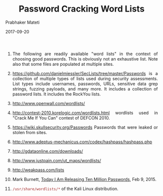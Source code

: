 
# -*- mode: org -*-
#+date: 2017-09-20
#+TITLE: Password Cracking Word Lists
#+AUTHOR: Prabhaker Mateti
#+HTML_LINK_HOME: ../../Top/index.html
#+HTML_LINK_UP: ../
#+HTML_HEAD: <style> P,li {text-align: justify} code {color: brown;} @media screen {BODY {margin: 10%} }</style>
#+BIND: org-html-preamble-format (("en" "<a href=\"../../\"> ../../</a>"))
#+BIND: org-html-postamble-format (("en" "<hr size=1>Copyright &copy; 2017 <a href=\"http://www.wright.edu/~pmateti\">www.wright.edu/~pmateti</a> &bull; %d"))
#+STARTUP:showeverything
#+OPTIONS: toc:0

1. The following are readily available "word lists" in the context of
   choosing good passwords.   This is obviously not an exhaustive
   list.   Note also that some files are populated at multiple sites.

1. https://github.com/danielmiessler/SecLists/tree/master/Passwords
   is a collection of multiple types of lists used during security
   assessments.  List types include usernames, passwords, URLs,
   sensitive data grep strings, fuzzing payloads, and many more.  It
   includes a collection of password lists.  It includes the RockYou
   lists.

1. http://www.openwall.com/wordlists/

1. http://contest-2010.korelogic.com/wordlists.html wordlists used in
   "Crack Me If You Can" contest of DEFCON 2010.

1. https://wiki.skullsecurity.org/Passwords Passwords that were leaked
   or stolen from sites.

1. http://www.adeptus-mechanicus.com/codex/hashpass/hashpass.php

1. http://gdataonline.com/downloads/

1. http://www.justpain.com/ut_maps/wordlists/
1. http://weakpass.com/lists
1. Mark Burnett, [[https://xato.net/today-i-am-releasing-ten-million-passwords-b6278bbe7495#.6gngq6nso][Today I Am Releasing Ten Million Passwords]], Feb 9, 2015.
1. =/usr/share/wordlists/*= of the Kali Linux distribution.


# Local variables:
# after-save-hook: org-html-export-to-html
# end:
